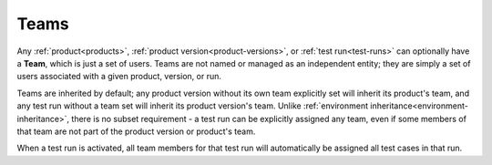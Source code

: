 .. _teams:

Teams
=====

Any :ref:`product<products>`, :ref:`product version<product-versions>`, or
:ref:`test run<test-runs>` can optionally have a **Team**, which is just a set
of users. Teams are not named or managed as an independent entity; they are
simply a set of users associated with a given product, version, or run.

Teams are inherited by default; any product version without its own team
explicitly set will inherit its product's team, and any test run without a team
set will inherit its product version's team. Unlike :ref:`environment
inheritance<environment-inheritance>`, there is no subset requirement - a test
run can be explicitly assigned any team, even if some members of that team are
not part of the product version or product's team.

When a test run is activated, all team members for that test run will
automatically be assigned all test cases in that run.

